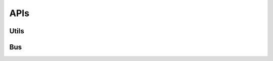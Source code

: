 APIs
====


Utils 
------

.. autoflask:: web-server:app
    :endpoints: latest.get_auth_token


.. autoflask:: web-server:app
    :endpoints: latest.device_version


Bus
----

.. autoflask:: web-server:app
    :endpoints: latest.timetables

.. autoflask:: web-server:app
    :endpoints: latest.bus_reservations
